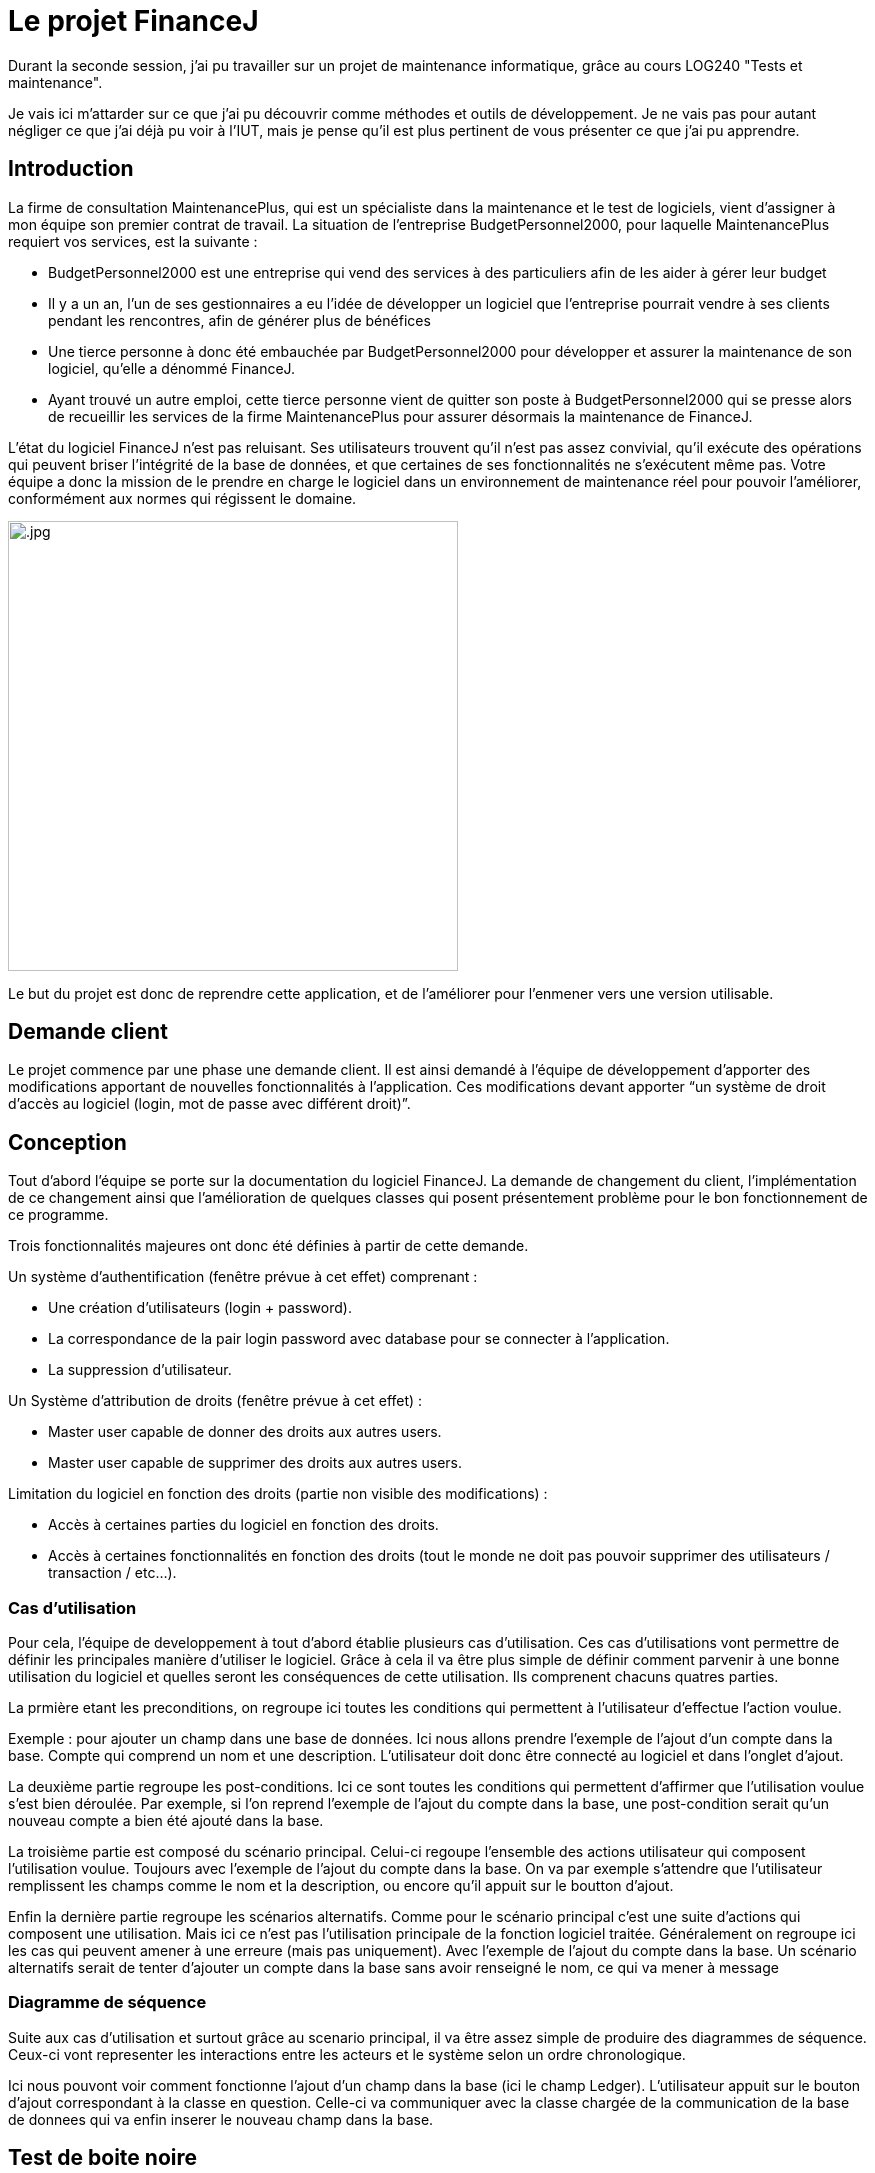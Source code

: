 = Le projet FinanceJ

Durant la seconde session, j'ai pu travailler sur un projet de maintenance informatique, grâce au cours LOG240 "Tests et maintenance".

Je vais ici m'attarder sur ce que j'ai pu découvrir comme méthodes et outils de développement. Je ne vais pas pour autant négliger ce que j'ai déjà pu voir à l'IUT, mais je pense qu'il est plus pertinent de vous présenter ce que j'ai pu apprendre. 

== Introduction

La firme de consultation MaintenancePlus, qui est un spécialiste dans la maintenance et
le test de logiciels, vient d’assigner à mon équipe son premier contrat de travail.
La situation de l’entreprise BudgetPersonnel2000, pour laquelle MaintenancePlus
requiert vos services, est la suivante :

* BudgetPersonnel2000 est une entreprise qui vend des services à des particuliers afin de les aider à gérer leur budget
* Il y a un an, l’un de ses gestionnaires a eu l’idée de développer un logiciel que l’entreprise pourrait vendre à ses clients pendant les rencontres, afin de générer plus de bénéfices
* Une tierce personne à donc été embauchée par BudgetPersonnel2000 pour développer et assurer la maintenance de son logiciel, qu’elle a dénommé FinanceJ.
* Ayant trouvé un autre emploi, cette tierce personne vient de quitter son poste à BudgetPersonnel2000 qui se presse alors de recueillir les services de la firme MaintenancePlus pour assurer désormais la maintenance de FinanceJ.

L’état du logiciel FinanceJ n’est pas reluisant. Ses utilisateurs trouvent qu’il n’est pas assez
convivial, qu’il exécute des opérations qui peuvent briser l’intégrité de la base de
données, et que certaines de ses fonctionnalités ne s’exécutent même pas. Votre équipe
a donc la mission de le prendre en charge le logiciel dans un environnement de
maintenance réel pour pouvoir l’améliorer, conformément aux normes qui régissent le
domaine.

image:image/.jpg[width=450]

Le but du projet est donc de reprendre cette application, et de l'améliorer pour l'enmener vers une version utilisable.


== Demande client

Le projet commence par une phase une demande client. Il est ainsi demandé à l’équipe de développement d’apporter des modifications apportant de nouvelles  fonctionnalités à l’application. Ces modifications devant apporter “un système de droit d'accès au logiciel (login, mot de passe avec différent droit)”.

== Conception

Tout d'abord l'équipe se porte sur la documentation du logiciel FinanceJ. La demande de changement du client, l’implémentation de ce changement ainsi que l’amélioration de quelques classes qui posent présentement problème pour le bon fonctionnement de ce programme.

Trois fonctionnalités majeures ont donc été définies à partir de cette demande.

Un système d’authentification (fenêtre prévue à cet effet) comprenant :

* Une création d’utilisateurs (login + password).
* La correspondance de la pair login password avec database pour se connecter à l’application.
* La suppression d’utilisateur.

Un Système d'attribution de droits (fenêtre prévue à cet effet) :

* Master user capable de donner des droits aux autres users.
* Master user capable de supprimer des droits aux autres users.

Limitation du logiciel en fonction des droits (partie non visible des modifications) :

* Accès à certaines parties du logiciel en fonction des droits.
* Accès à certaines fonctionnalités en fonction des droits (tout le monde ne doit pas pouvoir supprimer des utilisateurs / transaction / etc…).

=== Cas d'utilisation

Pour cela, l'équipe de developpement à tout d'abord établie plusieurs cas d'utilisation. Ces cas d'utilisations vont permettre de définir les principales manière d'utiliser le logiciel. Grâce à cela il va être plus simple de définir comment parvenir à une bonne utilisation du logiciel et quelles seront les conséquences de cette utilisation. Ils comprenent chacuns quatres parties. 

La prmière etant les preconditions, on regroupe ici toutes les conditions qui permettent à l'utilisateur d'effectue l'action voulue. 

Exemple : pour ajouter un champ dans une base de données. Ici nous allons prendre l'exemple de l'ajout d'un compte dans la base. Compte qui comprend un nom et une description. L'utilisateur doit donc être connecté au logiciel et dans l'onglet d'ajout.

La deuxième partie regroupe les post-conditions. Ici ce sont toutes les conditions qui permettent d'affirmer que l'utilisation voulue s'est bien déroulée. Par exemple, si l'on reprend l'exemple de l'ajout du compte dans la base, une post-condition serait qu'un nouveau compte a bien été ajouté dans la base.

La troisième partie est composé du scénario principal. Celui-ci regoupe l'ensemble des actions utilisateur qui composent l'utilisation voulue. Toujours avec l'exemple de l'ajout du compte dans la base. On va par exemple s'attendre que l'utilisateur remplissent les champs comme le nom et la description, ou encore qu'il appuit sur le boutton d'ajout. 

Enfin la dernière partie regroupe les scénarios alternatifs. Comme pour le scénario principal c'est une suite d'actions qui composent une utilisation. Mais ici ce n'est pas l'utilisation principale de la fonction logiciel traitée. Généralement on regroupe ici les cas qui peuvent amener à une erreure (mais pas uniquement). Avec l'exemple de l'ajout du compte dans la base. Un scénario alternatifs serait de tenter d'ajouter un compte dans la base sans avoir renseigné le nom, ce qui va mener à message 

=== Diagramme de séquence

Suite aux cas d'utilisation et surtout grâce au scenario principal, il va être assez simple de produire des diagrammes de séquence. Ceux-ci vont representer les interactions entre les acteurs et le système selon un ordre chronologique. 

// image du diag de sequence

Ici nous pouvont voir comment fonctionne l'ajout d'un champ dans la base (ici le champ Ledger). L'utilisateur appuit sur le bouton d'ajout correspondant à la classe en question. Celle-ci va communiquer avec la classe chargée de la communication de la base de donnees qui va enfin inserer le nouveau champ dans la base.

== Test de boite noire

Cette partie est prévue pour tester un programme en vérifiant que les sorties obtenues sont bien celles prévues pour des entrées données. 

Pour cela, un tableau de classes d’équivalence pour chaque classe va être établi. Une classe d'équivalence 

Les classes d'équivalence définissent l’ensemble des valeurs frontalières pour chaque variable de classe. Les valeurs frontalières sont les valeurs qui sont aux limites de la créations d'erreurs dans le logiciel. Par exemple si une variable ne peut dépasser 50 caractères, les valeurs frontalière sont 50 car jusque là il n'est pas censé avoir d'erreur. Et 51 car c'est à partir de là que le logiciel va produire une erreur (cet exemple est simplifié, il y a en général plus de valeurs frontalière par variable). 

Grâce aux classes d’équivalence, des tableaux de tests seront établies. Ces tableaux permettront d’établir les tests qui seront implémentés en reprenant les valeurs frontalières des classes d’équivalence. À la suite de l’implémentation de ces tests, des problèmes fonctionnels vont être relevés sur FinanceJ. L’équipe va donc créer des tickets pour chacun de ces problèmes. 

== Réingénierie dirigée par les tests



== Développement 

=== Trac

=== Maven

